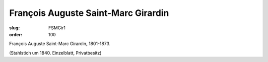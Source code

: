 François Auguste Saint-Marc Girardin
====================================

:slug: FSMGir1
:order: 100

François Auguste Saint-Marc Girardin, 1801-1873.

.. class:: source

  (Stahlstich um 1840. Einzelblatt, Privatbesitz)
